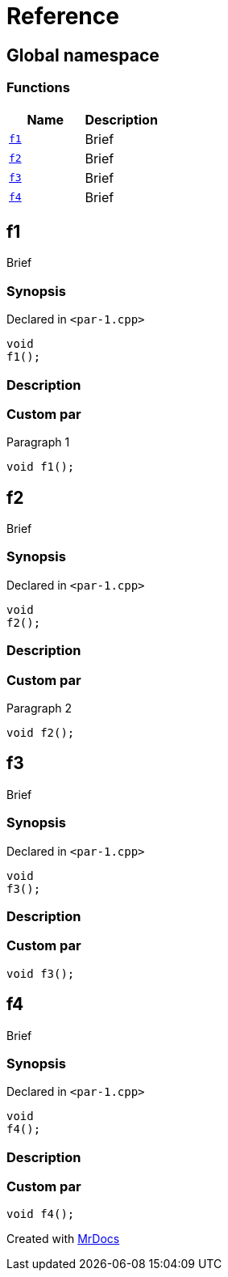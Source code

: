 = Reference
:mrdocs:

[#index]
== Global namespace


=== Functions

[cols=2]
|===
| Name | Description 

| <<f1,`f1`>> 
| Brief

| <<f2,`f2`>> 
| Brief

| <<f3,`f3`>> 
| Brief

| <<f4,`f4`>> 
| Brief

|===

[#f1]
== f1


Brief

=== Synopsis


Declared in `&lt;par&hyphen;1&period;cpp&gt;`

[source,cpp,subs="verbatim,replacements,macros,-callouts"]
----
void
f1();
----

=== Description



=== Custom par

Paragraph 1

[,cpp]
----
void f1();
----


[#f2]
== f2


Brief

=== Synopsis


Declared in `&lt;par&hyphen;1&period;cpp&gt;`

[source,cpp,subs="verbatim,replacements,macros,-callouts"]
----
void
f2();
----

=== Description



=== Custom par

Paragraph 2

[,cpp]
----
void f2();
----


[#f3]
== f3


Brief

=== Synopsis


Declared in `&lt;par&hyphen;1&period;cpp&gt;`

[source,cpp,subs="verbatim,replacements,macros,-callouts"]
----
void
f3();
----

=== Description



=== Custom par

[,cpp]
----
void f3();
----


[#f4]
== f4


Brief

=== Synopsis


Declared in `&lt;par&hyphen;1&period;cpp&gt;`

[source,cpp,subs="verbatim,replacements,macros,-callouts"]
----
void
f4();
----

=== Description



=== Custom par

[,cpp]
----
void f4();
----




[.small]#Created with https://www.mrdocs.com[MrDocs]#
